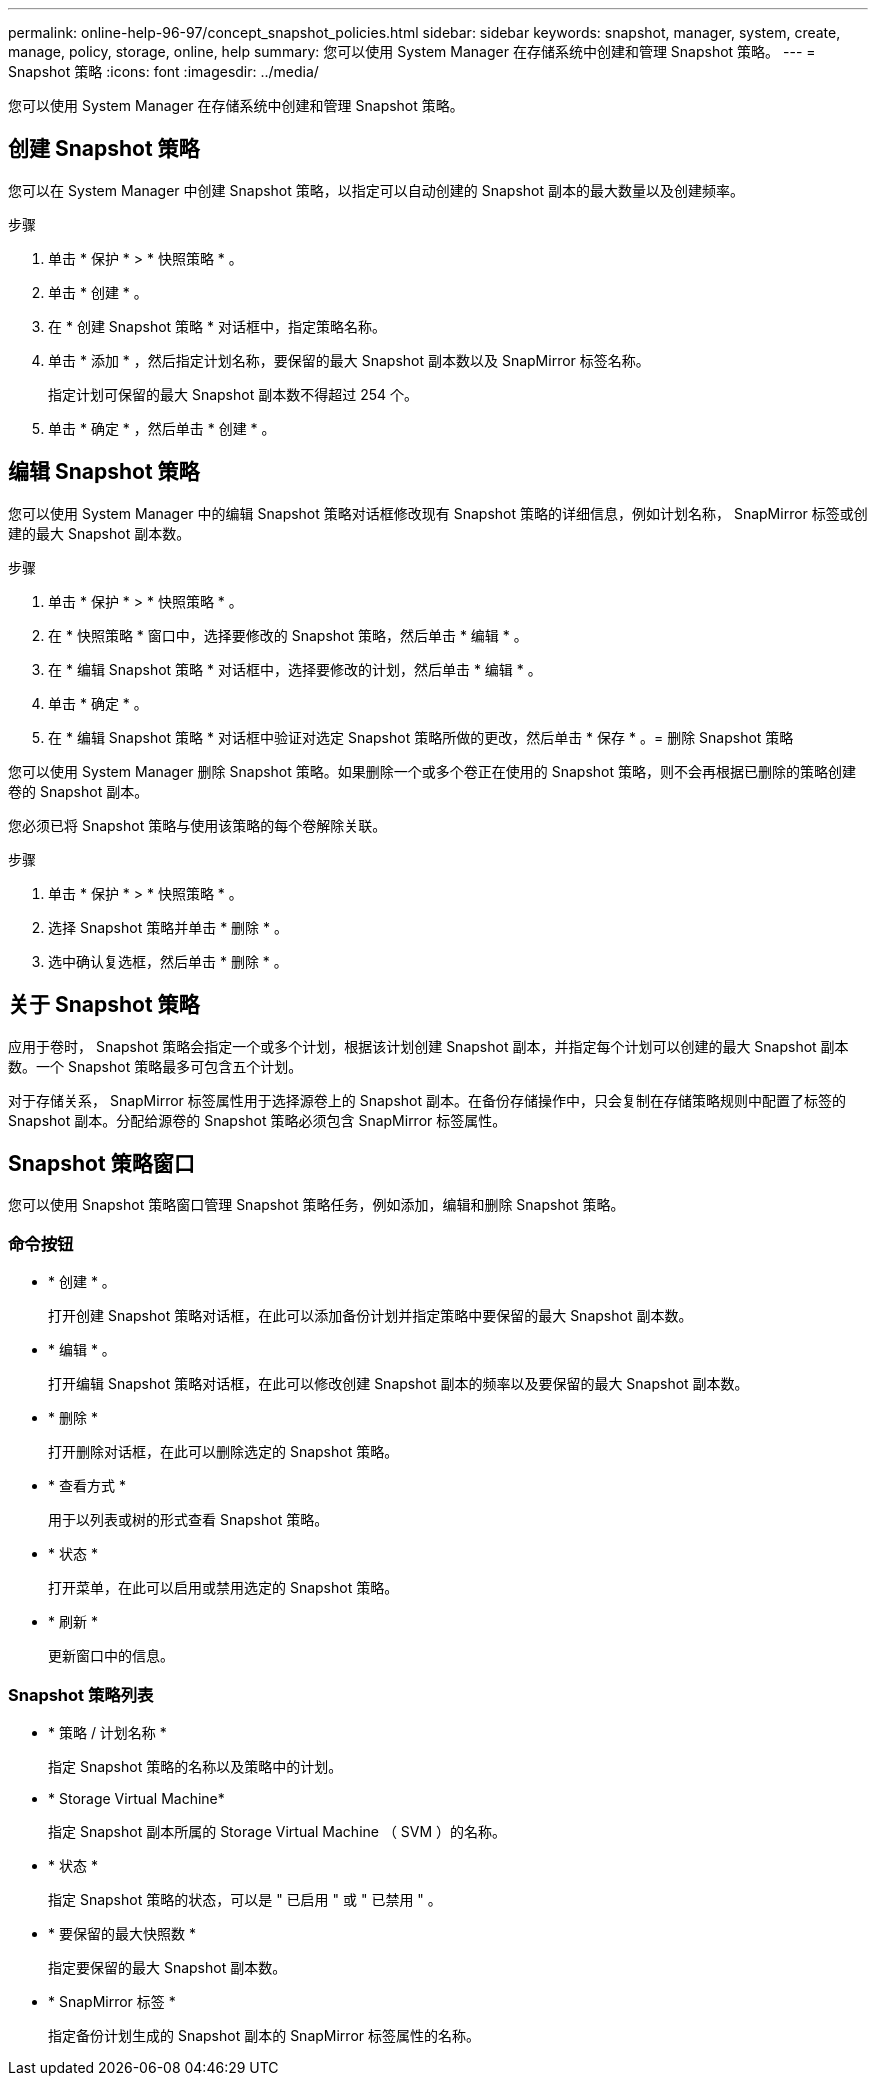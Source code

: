 ---
permalink: online-help-96-97/concept_snapshot_policies.html 
sidebar: sidebar 
keywords: snapshot, manager, system, create, manage, policy, storage, online, help 
summary: 您可以使用 System Manager 在存储系统中创建和管理 Snapshot 策略。 
---
= Snapshot 策略
:icons: font
:imagesdir: ../media/


[role="lead"]
您可以使用 System Manager 在存储系统中创建和管理 Snapshot 策略。



== 创建 Snapshot 策略

您可以在 System Manager 中创建 Snapshot 策略，以指定可以自动创建的 Snapshot 副本的最大数量以及创建频率。

.步骤
. 单击 * 保护 * > * 快照策略 * 。
. 单击 * 创建 * 。
. 在 * 创建 Snapshot 策略 * 对话框中，指定策略名称。
. 单击 * 添加 * ，然后指定计划名称，要保留的最大 Snapshot 副本数以及 SnapMirror 标签名称。
+
指定计划可保留的最大 Snapshot 副本数不得超过 254 个。

. 单击 * 确定 * ，然后单击 * 创建 * 。




== 编辑 Snapshot 策略

您可以使用 System Manager 中的编辑 Snapshot 策略对话框修改现有 Snapshot 策略的详细信息，例如计划名称， SnapMirror 标签或创建的最大 Snapshot 副本数。

.步骤
. 单击 * 保护 * > * 快照策略 * 。
. 在 * 快照策略 * 窗口中，选择要修改的 Snapshot 策略，然后单击 * 编辑 * 。
. 在 * 编辑 Snapshot 策略 * 对话框中，选择要修改的计划，然后单击 * 编辑 * 。
. 单击 * 确定 * 。
. 在 * 编辑 Snapshot 策略 * 对话框中验证对选定 Snapshot 策略所做的更改，然后单击 * 保存 * 。= 删除 Snapshot 策略


您可以使用 System Manager 删除 Snapshot 策略。如果删除一个或多个卷正在使用的 Snapshot 策略，则不会再根据已删除的策略创建卷的 Snapshot 副本。

您必须已将 Snapshot 策略与使用该策略的每个卷解除关联。

.步骤
. 单击 * 保护 * > * 快照策略 * 。
. 选择 Snapshot 策略并单击 * 删除 * 。
. 选中确认复选框，然后单击 * 删除 * 。




== 关于 Snapshot 策略

应用于卷时， Snapshot 策略会指定一个或多个计划，根据该计划创建 Snapshot 副本，并指定每个计划可以创建的最大 Snapshot 副本数。一个 Snapshot 策略最多可包含五个计划。

对于存储关系， SnapMirror 标签属性用于选择源卷上的 Snapshot 副本。在备份存储操作中，只会复制在存储策略规则中配置了标签的 Snapshot 副本。分配给源卷的 Snapshot 策略必须包含 SnapMirror 标签属性。



== Snapshot 策略窗口

您可以使用 Snapshot 策略窗口管理 Snapshot 策略任务，例如添加，编辑和删除 Snapshot 策略。



=== 命令按钮

* * 创建 * 。
+
打开创建 Snapshot 策略对话框，在此可以添加备份计划并指定策略中要保留的最大 Snapshot 副本数。

* * 编辑 * 。
+
打开编辑 Snapshot 策略对话框，在此可以修改创建 Snapshot 副本的频率以及要保留的最大 Snapshot 副本数。

* * 删除 *
+
打开删除对话框，在此可以删除选定的 Snapshot 策略。

* * 查看方式 *
+
用于以列表或树的形式查看 Snapshot 策略。

* * 状态 *
+
打开菜单，在此可以启用或禁用选定的 Snapshot 策略。

* * 刷新 *
+
更新窗口中的信息。





=== Snapshot 策略列表

* * 策略 / 计划名称 *
+
指定 Snapshot 策略的名称以及策略中的计划。

* * Storage Virtual Machine*
+
指定 Snapshot 副本所属的 Storage Virtual Machine （ SVM ）的名称。

* * 状态 *
+
指定 Snapshot 策略的状态，可以是 " 已启用 " 或 " 已禁用 " 。

* * 要保留的最大快照数 *
+
指定要保留的最大 Snapshot 副本数。

* * SnapMirror 标签 *
+
指定备份计划生成的 Snapshot 副本的 SnapMirror 标签属性的名称。



